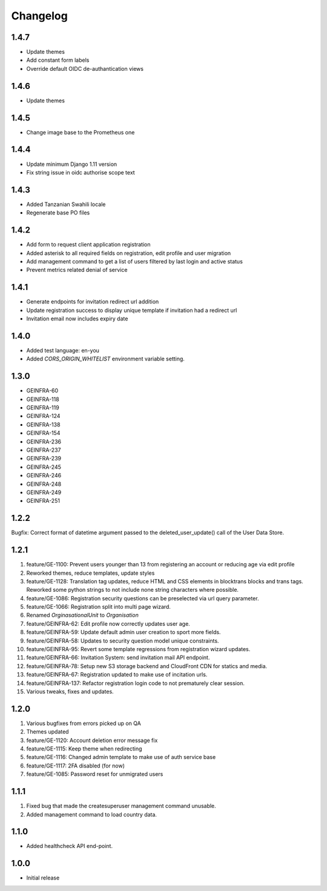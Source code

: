 Changelog
=========

1.4.7
-----
- Update themes
- Add constant form labels
- Override default OIDC de-authantication views

1.4.6
-----
- Update themes

1.4.5
-----
- Change image base to the Prometheus one

1.4.4
-----
- Update minimum Django 1.11 version
- Fix string issue in oidc authorise scope text

1.4.3
-----
- Added Tanzanian Swahili locale
- Regenerate base PO files

1.4.2
-----
- Add form to request client application registration
- Added asterisk to all required fields on registration, edit profile and user migration
- Add management command to get a list of users filtered by last login and active status
- Prevent metrics related denial of service

1.4.1
-----
- Generate endpoints for invitation redirect url addition
- Update registration success to display unique template if invitation had a redirect url
- Invitation email now includes expiry date

1.4.0
-----
- Added test language: en-you
- Added `CORS_ORIGIN_WHITELIST` environment variable setting.

1.3.0
-----
- GEINFRA-60
- GEINFRA-118
- GEINFRA-119
- GEINFRA-124
- GEINFRA-138
- GEINFRA-154
- GEINFRA-236
- GEINFRA-237
- GEINFRA-239
- GEINFRA-245
- GEINFRA-246
- GEINFRA-248
- GEINFRA-249
- GEINFRA-251


1.2.2
-----
Bugfix: Correct format of datetime argument passed to the deleted_user_update() call of the User Data Store.

1.2.1
-----
#. feature/GE-1100: Prevent users younger than 13 from registering an account or reducing age via edit profile
#. Reworked themes, reduce templates, update styles
#. feature/GE-1128: Translation tag updates, reduce HTML and CSS elements in blocktrans blocks and trans tags. Reworked some python strings to not include none string characters where possible.
#. feature/GE-1086: Registration security questions can be preselected via url query parameter.
#. feature/GE-1066: Registration split into multi page wizard.
#. Renamed `OrginasationalUnit` to `Organisation`
#. feature/GEINFRA-62: Edit profile now correctly updates user age.
#. feature/GEINFRA-59: Update default admin user creation to sport more fields.
#. feature/GEINFRA-58: Updates to security question model unique constraints.
#. feature/GEINFRA-95: Revert some template regressions from registration wizard updates.
#. feature/GEINFRA-66: Invitation System: send invitation mail API endpoint.
#. feature/GEINFRA-78: Setup new S3 storage backend and CloudFront CDN for statics and media.
#. feature/GEINFRA-67: Registration updated to make use of incitation urls.
#. feature/GEINFRA-137: Refactor registration login code to not prematurely clear session.
#. Various tweaks, fixes and updates.

1.2.0
-----
#. Various bugfixes from errors picked up on QA
#. Themes updated
#. feature/GE-1120: Account deletion error message fix
#. feature/GE-1115: Keep theme when redirecting
#. feature/GE-1116: Changed admin template to make use of auth service base
#. feature/GE-1117: 2FA disabled (for now)
#. feature/GE-1085: Password reset for unmigrated users

1.1.1
-----
#. Fixed bug that made the createsuperuser management command unusable.
#. Added management command to load country data.

1.1.0
-----
- Added healthcheck API end-point.

1.0.0
-----
- Initial release


